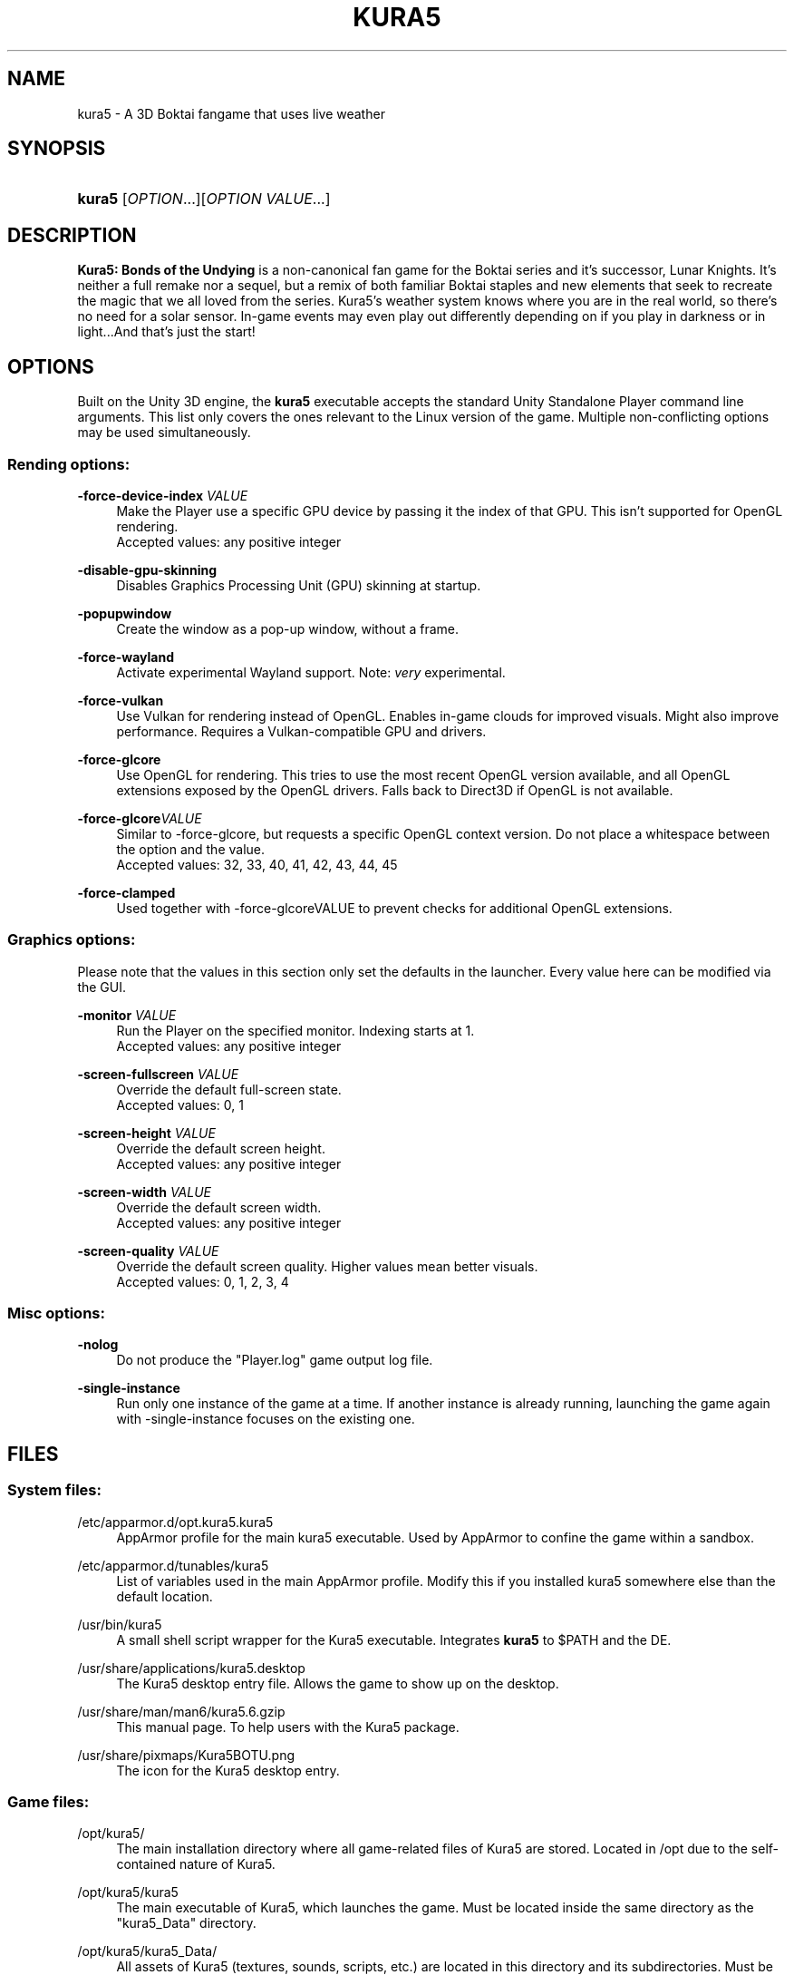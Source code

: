 .TH "KURA5" "6" "2022-3-16" "The Kura5 Project" "BSD Games Manual"
.\" For the purposes of portability
.ie \n(.g .ds Aq \(aq
.el       .ds Aq '
.\" Disabling hyphenation
.nh
.\" Disabling justification
.ad l
.\"
.\"
.\"
.SH "NAME"
kura5 \- A 3D Boktai fangame that uses live weather
.SH "SYNOPSIS"
.HP \w'\fBkura5\fR\ 'u
\fBkura5\fR [\fIOPTION\fR...][\fIOPTION VALUE\fR...]
.SH "DESCRIPTION"
.PP
\fBKura5: Bonds of the Undying\fR
is a non-canonical fan game for the Boktai series and it's successor, Lunar Knights. It's neither a full remake nor a sequel, but a remix of both familiar Boktai staples and new elements that seek to recreate the magic that we all loved from the series. Kura5's weather system knows where you are in the real world, so there's no need for a solar sensor. In-game events may even play out differently depending on if you play in darkness or in light...And that's just the start\&!
.SH "OPTIONS"
.PP
Built on the Unity 3D engine, the \fBkura5\fR executable accepts the standard Unity Standalone Player command line arguments. This list only covers the ones relevant to the Linux version of the game. Multiple non-conflicting options may be used simultaneously\&.
.SS "Rending options:"
.PP
\fB\-force-device-index\fR \fIVALUE\fR
.RS 4
Make the Player use a specific GPU device by passing it the index of that GPU. This isn't supported for OpenGL rendering. 
.RS 0
Accepted values: any positive integer
.RE
.RE
.PP
\fB\-disable-gpu-skinning\fR
.RS 4
Disables Graphics Processing Unit (GPU) skinning at startup.
.RE
.PP
\fB\-popupwindow\fR
.RS 4
Create the window as a pop-up window, without a frame.
.RE
.PP
\fB\-force-wayland\fR
.RS 4
Activate experimental Wayland support. Note: \fIvery\fR experimental.
.RE
.PP
\fB\-force-vulkan\fR
.RS 4
Use Vulkan for rendering instead of OpenGL. Enables in-game clouds for improved visuals. Might also improve performance. Requires a Vulkan-compatible GPU and drivers.
.RE
.PP
\fB\-force-glcore\fR
.RS 4
Use OpenGL for rendering. This tries to use the most recent OpenGL version available, and all OpenGL extensions exposed by the OpenGL drivers. Falls back to Direct3D if OpenGL is not available.
.RE
.PP
\fB\-force-glcore\fR\fIVALUE\fR
.RS 4
Similar to -force-glcore, but requests a specific OpenGL context version. Do not place a whitespace between the option and the value. 
.RS 0
Accepted values: 32, 33, 40, 41, 42, 43, 44, 45
.RE
.RE
.PP
\fB\-force-clamped\fR
.RS 4
Used together with -force-glcoreVALUE to prevent checks for additional OpenGL extensions.
.RE
.SS "Graphics options:"
.PP
Please note that the values in this section only set the defaults in the launcher. Every value here can be modified via the GUI.
.PP
\fB\-monitor\fR \fIVALUE\fR
.RS 4
Run the Player on the specified monitor. Indexing starts at 1. 
.RS 0
Accepted values: any positive integer
.RE
.RE
.PP
\fB\-screen-fullscreen\fR \fIVALUE\fR
.RS 4
Override the default full-screen state.
.RS 0
Accepted values: 0, 1
.RE
.RE
.PP
\fB\-screen-height\fR \fIVALUE\fR
.RS 4
Override the default screen height.
.RS 0
Accepted values: any positive integer
.RE
.RE
.PP
\fB\-screen-width\fR \fIVALUE\fR
.RS 4
Override the default screen width.
.RS 0
Accepted values: any positive integer
.RE
.RE
.PP
\fB\-screen-quality\fR \fIVALUE\fR
.RS 4
Override the default screen quality. Higher values mean better visuals. 
.RS 0
Accepted values: 0, 1, 2, 3, 4
.RE
.RE
.SS "Misc options:"
.PP
\fB\-nolog\fR
.RS 4
Do not produce the "Player.log" game output log file.
.RE
.PP
\fB\-single-instance\fR
.RS 4
Run only one instance of the game at a time. If another instance is already running, launching the game again with -single-instance focuses on the existing one.
.RE
.SH "FILES"
.PP
.SS "System files:"
.PP
/etc/apparmor.d/opt.kura5.kura5
.RS 4
AppArmor profile for the main kura5 executable. Used by AppArmor to confine the game within a sandbox.
.RE
.PP
/etc/apparmor.d/tunables/kura5
.RS 4
List of variables used in the main AppArmor profile. Modify this if you installed kura5 somewhere else than the default location.
.RE
.PP
/usr/bin/kura5
.RS 4
A small shell script wrapper for the Kura5 executable. Integrates \fBkura5\fR to $PATH and the DE.
.RE
.PP
/usr/share/applications/kura5.desktop
.RS 4
The Kura5 desktop entry file. Allows the game to show up on the desktop.
.RE
.PP
/usr/share/man/man6/kura5.6.gzip
.RS 4
This manual page. To help users with the Kura5 package.
.RE
.PP
/usr/share/pixmaps/Kura5BOTU.png
.RS 4
The icon for the Kura5 desktop entry.
.RE
.SS "Game files:"
.PP
/opt/kura5/
.RS 4
The main installation directory where all game-related files of Kura5 are stored. Located in /opt due to the self-contained nature of Kura5.
.RE
.PP
/opt/kura5/kura5
.RS 4
The main executable of Kura5, which launches the game. Must be located inside the same directory as the "kura5_Data" directory.
.RE
.PP
/opt/kura5/kura5_Data/
.RS 4
All assets of Kura5 (textures, sounds, scripts, etc.) are located in this directory and its subdirectories. Must be located inside the same directory as the main "kura5" executable.
.RE
.SS "User files:"
.PP
$XDG_CONFIG_HOME/unity3d/Kura5/Kura5BOTU/
.RS 4
The directory which stores persistent user-specific configuration and save files.
.RE
.PP
$XDG_CONFIG_HOME/unity3d/Kura5/Kura5BOTU/Unity/
.RS 4
Directory for internal Unity configuration and log files.
.RE
.PP
$XDG_CONFIG_HOME/unity3d/Kura5/Kura5BOTU/Player.log
.RS 4
Output log file produced by the game. Contains general and debug information. Separate from messages printed to stdout. Generated anew on each game restart.
.RE
.PP
$XDG_CONFIG_HOME/unity3d/Kura5/Kura5BOTU/prefs
.RS 4
Persistent configuration file for the game settings. Sets the default values in the game launcher. Changes when values are modified in the game launcher.
.RE
.PP
$XDG_CONFIG_HOME/unity3d/Kura5/Kura5BOTU/save*.bok
.RS 4
Persistent save files. The number on the save indicates the slot it will be loaded in.
.RE
.SH "AUTHORS"
.PP
"Kura5: Bonds of the Undying" by \fBChickenHat\fR (a.k.a. \fBDuque\fR) and the Kura5 team
.RS 0
See the full credits of the Kura5 project at \fIhttps://kura5.tumblr.com/credits\fR
.RE
.PP
Original Boktai-series by the \fBKonami Holdings Corporation\fR, produced by \fBHideo Kojima\fR, directed by \fBIkuya Nakamura\fR and made by all of the \fBOriginal Boktai Staff\fR
.PP
Manual pages and Linux packaging by \fBEarthlySkies\fB
.SH "SEE ALSO"
.PP
\fBKura5 homepage\fR \- \fIhttps://chickenhat.itch.io/kura5-bonds-of-the-undying\fR
.PP
\fBKura5 Discord server\fR \- \fIhttps://discord.gg/Y5uWngK\fR
.PP
\fBProject Devlog\fR \- \fIhttps://kura5.tumblr.com\fR
